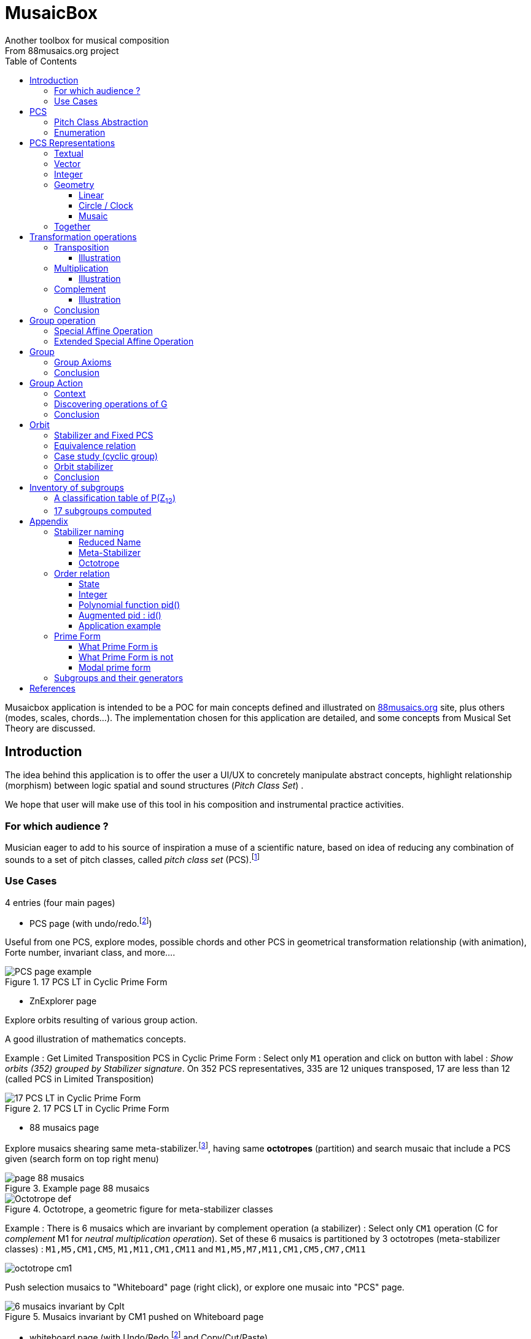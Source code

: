 = MusaicBox
Another toolbox for musical composition
From 88musaics.org project
:description: Musaicbox frontend app
:icons: font
:listing-caption: Listing
:toc: left
:toclevels: 4
// :table-caption!:
:stem:
:docinfo: shared
// nice to extend default css, with docinfo.html file in same directory
// see : https://docs.asciidoctor.org/asciidoctor/latest/html-backend/default-stylesheet/#customize-extend

// :author: Olivier Capuozzo <olivier.capuozzo@gmail.com>
// :url-quickref: https://docs.asciidoctor.org/asciidoc/latest/syntax-quick-reference/

//  for custom css, edit docinfo.html and put,
// into file.adoc, add [.new-class-name] before content asciidoc concerned
// into terminal :
//  asciidoctor -a docinfo=shared Musaicbox.adoc

ifdef::backend-pdf[]
:source-highlighter: rouge
endif::[]
ifndef::backend-pdf[]
:source-highlighter: highlight.js
endif::[]
:imagesdir: ./assets/images

Musaicbox application is intended to be a POC for main concepts defined and illustrated on https://88musaics.org[88musaics.org] site, plus others (modes, scales, chords...). The implementation chosen for this application are detailed, and some concepts from Musical Set Theory are discussed.

== Introduction

The idea behind this application is to offer the user a UI/UX to concretely manipulate abstract concepts, highlight relationship (morphism) between logic spatial and sound structures (_Pitch Class Set_) .

We hope that user will make use of this tool in his composition and instrumental practice activities.

=== For which audience ?

Musician eager to add to his source of inspiration a muse of a scientific nature, based on idea of reducing any combination of sounds to a set of pitch classes, called _pitch class set_ (PCS).footnote:[provided that they accept the postulate of the decomposition of an octave into 12 "equal parts".]

=== Use Cases

4 entries (four main pages)

* PCS page (with undo/redo.footnote:redo[redo:Back to the future only possible if the past has not been updated])
====
Useful from one PCS, explore modes, possible chords and other PCS in geometrical transformation relationship (with animation), Forte number, invariant class, and more....
[.float-group]
--
[.left]
.17 PCS LT in Cyclic Prime Form
image::pcs-page.png["PCS page example" float="left",align="center"]
--

====

* ZnExplorer page
====
Explore orbits resulting of various group action.

A good illustration of mathematics concepts.

Example : Get Limited Transposition PCS in Cyclic Prime Form : Select only `M1` operation and click on button with label :  _Show orbits (352) grouped by Stabilizer signature_. On 352 PCS representatives, 335 are 12 uniques transposed, 17 are less than 12 (called PCS in Limited Transposition)
[.float-group]
--
[.left]
.17 PCS LT in Cyclic Prime Form
image::PCS-LT-17.png["17 PCS LT in Cyclic Prime Form" float="left",align="center"]
--

====

* 88 musaics page
====

Explore musaics shearing same meta-stabilizer.footnote:[A stabilizing operation is a transformation operation which conserve intervallic structure], having same *octotropes* (partition) and search musaic that include a PCS given (search form on top right menu)

[.float-group]
--
[.left]
.Example page 88 musaics
image::page88musaics.png["page 88 musaics" float="left",align="center"]
--



[.float-group]
--
[.left]
.Octotrope, a geometric figure for meta-stabilizer classes
image::octotrope.png["Octotrope def" float="left",align="center"]
--

Example : There is 6 musaics which are invariant by complement operation (a stabilizer) : Select only `CM1` operation (C for _complement_ M1 for _neutral multiplication operation_). Set of these 6 musaics is partitioned by 3 octotropes (meta-stabilizer classes) : `M1,M5,CM1,CM5`, `M1,M11,CM1,CM11` and `M1,M5,M7,M11,CM1,CM5,CM7,CM11`

image:octotrope-cm1.png[]

Push selection musaics to "Whiteboard" page (right click), or explore one musaic into "PCS" page.

[.float-group]
--
[.left]
.Musaics invariant by CM1 pushed on Whiteboard page
image::6MusaicsInvariantByCplt.png["6 musaics invariant by Cplt" float="left",align="center"]
--


====

* whiteboard page (with Undo/Redo.footnote:redo[] and Copy/Cut/Paste)
====

Organize PCS in various representations on 2D surface.

Give the musician the ability to add text, organize PCS (multiple selection, position, representation, zoom, …), save page content to a file and restore content from a local file.

[.float-group]
--
[.left]
.Example Whiteboard page 1
image::pageWhiteboard1.png["Example Whiteboard page 1" float="left",align="center"]
--

[.float-group]
--
[.left]
.Example Whiteboard page 2
image::pageWhiteboard2.png["Example Whiteboard page 2" float="left",align="center"]
--



====

== PCS

=== Pitch Class Abstraction

In equal-tempered music, any musical fragment can be reduced to a combination of pitch classes, whether that fragment is melodic (horizontal) or harmonic (vertical).

* Equivalence of pitch classes

image:equiv-pc.png[equiv pitch class]

* Enharmonic equivalence

image:equiv-enhar.png[equiv enharmonic]

* Without reference to rythme

image:equic-repet.png[equiv]

* Insensitive to the order and repetitions of notes within the fragment, whether melodic or harmonic...

image:equiv-hv.png[equiv pitch class]

If we make the pitch class of C correspond to the class modulo 12 named stem:[bar 0], pitch class C# by stem:[bar 1] , … , and so on up to B by the pitch class number stem:[bar 11].

* stem:[bar 0] is the pitch class that represents all C's, and their enharmonics (B#, Dbb, ...) all octaves combined.

* stem:[bar 1] represents all C#'s, and their enharmonics (B##, Db, ...) in any octave.

etc.

The resulting set of pitch classes is: stem:[Z//12Z] or stem:[Z_12]

stem:[Z_12 = {bar 0, bar 1, bar 2, bar 3, bar 4, bar 5, bar 6, bar 7, bar 8, bar 9, bar 10, bar 11 } ]

[NOTE]
====
It is customary, *for convenience*, *not* to use the barred notation for pitch classes, i.e.  stem:[0] instead of {nbsp} stem:[bar 0]

=> This way of doing things will have unsuspected repercussion... this problem is studied later in this document.
====

We can easily establish a correspondence between the set of integers modulo 12 and the set of pitch classes name (without bar).

This is the logic established by the Musical Set Theory and its leading authors such as <<Forte>> and <<Rahn>>.

So, there are *12 pitch classes*, numerical represented  by integers from 0 to 11footnote:[Sometimes 10 and 11 are noted A, B or e, t].

image::cicrleFullV2.png[]

=== Enumeration

With set of 12 elements stem:[E = {0,1,2,3,4,5,6,7,8,9,10,11}]

The set of all subsets of stem:[E] is called https://en.wikipedia.org/wiki/Power_set[powerset], denoted stem:[P(E)], and has stem:[2^12] = 4096 elements (subsets).

In the context of Musical Set Theory, a subset, element of stem:[P(E)], is called *PCS*, for _Pitch Class Set_.

Is there 2^12^ = *4096 pcs*, from empty set `{}` to ful set `{0,1,2,3,4,5,6,7,8,9,10,11}` passing by all possible ordered pcs configurations as `{}`, `{0}`, `{1}`, ..., `{0,4,7}`, `{1,5,7}`,... , etc

4096 pcs can be ordered by their number of pitch classes (cardinality).

* Empty set : 1 pcs (with no pitch class)
* Monad set : 12 pcs (seen in the circle)
* Dyad set  : 66 pcs
* Triad     : 220 pcs (among them, the 12 major triads)
* ...
* Full set : 1 pcs (chromatic set)

Their distribution by cardinality is given by line 12 of Pascal's triangle below.

.Pascal's triangle
image::pascal-triangle-12.png[pascal-triangle-12,width=50%,height=50%]

This classification is not very practical for us, because it is semantically poor (based on the cardinality of PCS).

One of the major goals of the application is to refine the
classifications.

But before that, it seems useful to focus on the different representations of a PCS.

== PCS Representations

A _Pitch Set Class_ (PCS, or pcs) may have multiple representations.

=== Textual

A PCS is, by definition, an unordered set of PC, even if, in practice, by convention, we always present them textually ordered, in ascending order.

Let's take the PCS [0, 4, 7], C, E and G. Formally the textual representations below are all equal.

image::set-047-repr.png[_0_4_7_set_repr]

Example for C,E,G :  `[0,4,7]` or `[0 4 7]` (without comma)

=== Vector

It is a binary representation of a pcs, by a |E|-dimensional vector.

Example for [0 4 7]  (C major):  `[*1*,0,0,0,*1*,0,0,*1*,0,0,0,0]`  (ordered list of 12 binary values) :

image:vector-047.png[]

This vector, of _n_-dimension, is constructed by placing `1` at the index corresponding to each pitch class present in the pcs studied, and `0` at the index of the others. By convention, the index  corresponds to the pitch class name (which turns out to be very practical for algorithms).

To convert a PCS to a binary vector, we define a bijective function named _pcsToVector_.

====
[.text-center]
--
*_pcsToVector_*

stem:[P(Z_n) -> {0,1}^n] {nbsp}

stem:[tt"pcsToVector(A)" := \[f_A(0), f_A(1),...,f_A(n-1)\] ]

// stem:[tt"toVector(A)" = \[v_0,v_1,...,v_(n-1)\] ] where stem:[v_i = f_A(i)]

where stem:[f_A] (also known as stem:[chi_A]), is the *characteristic function* :

stem:[f_A : Z_n -> {0,1}]

stem:[f_A(bar i) := { (1  if bar i in A), (0  if bar i notin A) :}]
--
====


So, for _n = 12_, any pcs stem:[A] of stem:[P(Z_12)] corresponds a unique vector stem:[v] defined as follows:

stem:[v = \[f_A(bar 0), f_A(bar 1), f_A(bar 2) , f_A(bar 3) , f_A(bar 4) , f_A(bar 5) , f_A(bar 6) , f_A(bar 7) , f_A(bar 8) , f_A(bar 9)  , f_A(bar 10) , f_A(bar 11)\] ]


Example :

toVector (0, 4, 7]) stem:[ = \[ v_0, v_1, v_2 , v_3 , v_4 , v_5 , v_6 , v_7 , v_8 , v_9 , v_10 , v_11\] ]

where stem:[v_i="f"_"(0,4,7)"(bar i)], so we obtain vector stem:[\[1, 0, 0, 0, 1, 0, 0, 1, 0, 0, 0, 0\] ]

IMPORTANT: We can clearly see the use of the name of Pitch Class stem:[bar i] as an index stem:[i] in vector (as stem:[v_i]) We will see that this dual role is subject to caution.

[NOTE]
====
To get complement of a vector representation, we use inverse of characteristic function :
[.text-center]
--
stem:[f_A^"-1" : Z_n -> {0,1}]

stem:[f_A^"-1"(bar i) := 1 - f_A(bar i) ]
--

which transforms stem:[0] to stem:[1], and vice versa, pitch class representation into vector at index stem:[i].
====


The fragment framed below is characterized by the pitch classes set [0, 4, 7].

.Analysis example of a musical fragment.
image::fragment-047.png[]

There is an inverse function _vectorToPcs_  defined by :

====
[.text-center]
--

*_vectorToPcs_*

stem:[ZZ^n -> P(ZZ_n)]

stem:["vectorToPcs(V)" := { bar i | V_i = 1 and 0 <= i < n} ]

NOTE: Note the *dual role* of index _i_ : a position of element in the vector and Pitch Class name, _i_ and stem:[bar i]
--
====
Example of reinterpretation of a vector representation

image::vector-reinterpr-047.png[047-vector-reinterpr]

=== Integer

Yes, we can represent, identify, any PCS by a unique integer. Let's see how.

From binary vector representation, we will do the sum of power of 2, where value is 1 into vector. This algorithm, known as _polynomial function_, which we will call, in the context of this project, _polynomial identifier : pid_.

stem:["pid" : {0,1}^12 -> N]  {nbsp} defined by :

stem:["pid("v")" = sum_(i=0)^(n-1) v_i 2^i ] {nbsp} (so add powers of 2 where stem:[v_i] is non-zero)

[NOTE]
====
Since there exists a function (toVector) which gives the vector image of any PCS, we can also define function _pid_ with this domain of definition  stem:["pid" : P(Z_12) -> N]

====
Example for [0, 4, 7] :  `1 + 16 + 128` = `145`  (decimal value)

[%header,cols="^h,,,,,,,,,,,,,"]
.Examples of Polynomial Identifier (first row is power of 2)
|===
|PCS|1| 2| 4| 8| 16| 32| 64| 128| 252| 512| 1024| 2048| _pid_
|[0,4,7]|*1*|0|0|0|*1*|0|0|*1*|0|0|0|0|
|_pid_|*1*|0|0|0|*16*|0|0|*128*|0|0|0|0|*_145_*
||||||||||||||
|[0,3,7]|*1*|0|0|*1*|0|0|0|*1*|0|0|0|0|
|_pid_  |*1*|0|0|*8*|0|0|0|*128*|0|0|0|0|*_137_*
|===

Examples :

 pid('[]') = 0 (empty set)
 pid('[0,1,2,3,4,5,6,7,8,9,10,11]') = 4095 (chromatic set)
 pid('[1,3,5,7,9,11]') = 2730 (whole tone scale)

NOTE: As each pcs into the 4096 is unique, each of these pcs has a unique integer value by polynomial function.

=== Geometry
Example with pcs [0,4,7]

==== Linear

&#9632;&#9633;&#9633;&#9633;&#9632;&#9633;&#9633;&#9632;&#9633;&#9633;&#9633;&#9633;

==== Circle / Clock

Optional with polygon inscribed.

[.float-group]
--
image::pcs-047.png["_0_4_7_clock-names",float="left",align="center"]
image::clock-047.png["_0_4_7_clock",float="left",align="center" ]
--

Polygon inscribed into circle denote the intervallic structure of the PCS.

Other example, a minor 7 and its intervallic structure (3, 4, 3, 2) :

image:minor7-circle-is.png[minor7-circle-is]

TIP: Sum of intervals into intervallic structure is always _n_. For pcs : [0 4 7] this is (4, 3, 5)

==== Musaic

A musaic is, by default, based on a 2D geometric structure.

////

// not the good place for this hypothesis !

TIP: (simple hypothesis) We think that the dimension (2D) is deduced from _n_. This would be the number of generators of all prime numbers with _n_, whose number is always even (for all _n_ > 2). Number of primes with _n_ is known as stem:[phi(n)], so for _n_ = 12, stem:[(phi(12)) /2 = 2 ], therefore 2D structure.
////


Musaic is instance of a dual interval space <<DIS>>, as two-dimensional array of pitches where “rows” are separated by the same interval and the “columns” by an other but also same (non-zero) interval (regular interface).

By default, we take as intervals step the "generator prime form" of _n_, these are those in the first half of the prime integers with n. For n=12 these are 1 and 5 from [`*1*, *5*, n-5, n-1`].

[NOTE]
====
Wy take prime form with n ?

Because, each of them is a n-step generator, they guarantee to traverse the structure in its entirety, while preserving the _n_-specific characteristics (notably the invariants). They also guarantee the cardinality of PCS.

====

.Example of musaic representation of [0 4 7]
[.float-group]
--
image::musaic-047-names.png["_0_4_7_musaic-names",float="left",align="center"]
image::musaic-047.png["_0_4_7_musaic",float="left",align="center" ]
--

[NOTE]
====
There are many others types of representation, such as Thor, Tonnetz and others <<DIS>> with one interval step not in prime...

Examples : DIS(y,x) where y is row interval and x is column interval. Violin is DIS(1,7), guitar in P4 Tuning is DIS(1,5), Tonnetz is DIS(4, 7), etc.
====

// NOTE: Instrument in DIS(x,y) are in _regular interface_ family.

=== Together

All PCS representations are interchangeable by bijective connections (one-to-one relationship).

.Example with Set, Integer, Vector, musaic, clock and score notation.
[.float-group]
--
image::together-representation-fleches.png["together-representation-fleches",float="left",align="center"]
--

== Transformation operations

Here we are interested in transformation operations that transform any PCS into other PCS, i.e. : stem:[P(E) -> P(E)].

[TIP]
====
PCS are elements stem:[P(E)]. So writing stem:[P(E) -> P(E)] means that transformation operations take a pcs and return a pcs.
====

We will retain the following operations:

• *Transposition* (**T**), which geometrically corresponds to a translation in the plane and musically to the transposition of a given step
• *Multiplication* (**M**) by a prime number with cardinal of E, which geometrically corresponds to a half-rotation around an axis, and musically corresponds to a "symmetry". Inversion est given by multiplication by _n-1_, so 11 when n=12.
• *Complementation* (**C**), which geometrically and musically corresponds to a complementarity.

From Musical Set Theory, these algebraic definitions provide a precise framework for analyzing the relationships between sets of pitch classes in atonal and post-tonal music.

We present these transformation operations below.

=== Transposition

Operation name is {nbsp} stem:[T_k]

====

[.text-center]
--

*Transposition*

stem:[T_k  :  P(E) xx NN -> P(E)]

{nbsp} stem:[T_k(A) := {\  (x + k) mod |E| \ },  forall   x in A]
--

====

//Operation is {nbsp}   stem:[T_k  :  P(E) -> P(E)]

//defined by {nbsp} stem:[T_k(A) = {\  (x + k) mod |E| \ },  forall   x in A]

Motivation: Allows us to establish an equivalence relationship "up to transposition" - an equivalence unanimously recognized in the musical field.

Examples when stem:[E = {0, 1, ..., 11}]  (cardinal of stem:[E\ is\ |E| = 12])

* Example1 : {nbsp} stem:[T_1("["0 4 7\]) ->"["1 5 8\]] {nbsp} (C Maj -> C# Maj)

* Example2 : {nbsp} stem:[T_5("["0 4 7\]) -> "["0 5 9\]] {nbsp} (C Maj -> F Maj - [5 9 12] = [5 9 0] = [0 5 9])

* Example3 : {nbsp} stem:[T_0("["0 4 7\]) ->"["0 4 7\]] {nbsp} (neutral operation)

==== Illustration

* Example1 : {nbsp} stem:[T_1("["0 4 7\]) ->"["1 5 8\]] {nbsp} (C Maj -> C# Maj)

image::T1-047.png[T1-047]

.Transformations by PCS page
image::Transf-047.png[Transf-047 ops UI]

.[0 4 7]
image:T1-047-Mus.png[T1-047 Musaic]

.[1 5 8] after click on T right
image:T1-158-Mus.png[T1-158 Musaic]



=== Multiplication

Operation name is {nbsp} stem:[M_a]

====

[.text-center]
--

*Multiplication*

// stem:[ul "Multiplication"]

stem:[M_a  :  P(E) xx NN -> P(E)]

stem:[M_a(A) := {\ (x * a) mod |E| \ },  forall   x in A]

_Where a is prime with |E|, and stem:[*] is multiplication operator_.
--
====

// defined by {nbsp} stem:[M_a(A) = {\ (x * a) mod |E| \ },  forall   x in A]


Motivation: allows to establish an equivalence relation "up to a symmetry", *including inversion and other substitutions.*

Examples when stem:[E = {0, 1, ..., 11}]  (cardinal of stem:[E\ is\ |E| = 12])

* Example M11 : {nbsp} stem:[M_11("[0 4 7\]") ->"[0 5 8\]"] {nbsp} (C Maj -> Fm/5th - *inversion*)

* Example M5 : {nbsp} stem:[M_5("[0 4 7\]") ->"[0 8 11\]"] (*M5 substitution*){nbsp}

* Example M7 : {nbsp} stem:[M_7("[0 4 7\]") ->"[0 1 4\]"] {nbsp}(*M7 substitution*)

* Example id : {nbsp} stem:[M_1("[0 4 7\]") ->"[0 4 7\]"] {nbsp} (*neutral operation*)

==== Illustration

* Example M11 : {nbsp} stem:[M_11("[0 4 7\]") ->"[0 5 8\]"] {nbsp} (C Maj -> Fm/5th - *inversion*)

.[0 4 7] M11 -> [0 5 8]
image:M11-047.png[M11-047]

.[0 4 7] M11 -> [0 5 8] (Musaics with reversed motif)
image:M11-047-Mus.png[M11-047 Musaic]


* Example M5 : {nbsp} stem:[M_5("[0 4 7\]") ->"[0 8 11\]"] (*M5 substitution*){nbsp}

.[0 4 7] M5 -> [0 8 11]
image:M5-047.png[M5-047]

.[0 4 7] M5 -> [0 8 11] (Musaics with reversed motif)
image:M5-047-Mus.png[M5-047 Musaic]

* Example M7 : {nbsp} stem:[M_7("[0 4 7\]") ->"[0 1 4\]"] {nbsp}(*M7 substitution*)


.[0 4 7] M5 -> [0 1 4]
image:M7-047.png[M7-047]

.[0 4 7] M5 -> [0 1 4] (Musaics with reversed motif)
image:M7-047-Mus.png[M7-047 Musaic]


=== Complement

Operation name is {nbsp} stem:[C]

====

[.text-center]
--

*Complement*

stem:[C : P(E) -> P(E)]

stem:[C(A) := A^c = E\  \\ A = { x in E | x notin A }]
--

====

Motivation: “up to the complement” equivalence

Particularly because we have the equality : stem:[Stab(Orbit(A)) = Stab(Orbit(A^c))] (Property studied later in this document)

Examples when stem:[E = {0, 1, ..., 11}],  cardinal of stem:[E\ is\ |E| = 12].

* Example1 : {nbsp}  stem:[C("[0 2 4 5 7 9 11\]") ->"[1 3 6 8 10 \]"] {nbsp} Major scale to Pentatonic scale
* Example2 : {nbsp}  stem:[C("[0 2 4 6 8 10\]") ->"[1 3 5 7 9 11\]"] {nbsp} Whole tone scale to Whole tone scale

==== Illustration

* Example1 : {nbsp}  stem:[C("[0 2 4 5 7 9 11\]") ->"[1 3 6 8 10 \]"] {nbsp} Major scale to Pentatonic scale


.Major scale  -> Pentatonic scale
image:Cplt-MajorScale.png[Cplt-MajorScale]

.[0 2 4 5 7 9 11] Complement -> [1 3 6 8 10] (Musaics complemented motif)
image:Cplt-MajorScale-Mus.png[Cplt-MajorScale Musaic]


=== Conclusion

We have just defined 3 primitive operations which are _Transposition_, _Multiplication_ and _Complementarity_.

Let's see how to use them in a Group structure.

== Group operation

We will now combine our these three primitive operations (C, M and T)  into one single operation with the aim of creating a group.

=== Special Affine Operation

Multiplication and Transposition may be grouped into one special affine operation stem:[ (ax + k)] that operates on stem:[P(E)].

Operation name is {nbsp} stem:[M_aT_k]

====
[.text-center]
--
*Special Affine Operation (SAO)*

stem:[M_aT_k  :  P(E) xx NN xx NN -> P(E)]

stem:[M_aT_k(A) := {\ (ax + k) mod |E| \ },  forall  x in A]

_Where *a* is prime with |E| (and *k* a step of transposition)_
--
====

Examples when stem:[E = {0, 1, ..., 11}]  (cardinal of stem:[E\ is\ |E| = 12])

. Example M1-T5 : {nbsp} stem:[M_1T_5("[0 4 7\]") -> "[5 9 12\]"] so  stem:["[0 5 9\]"] Transposition of 5 halftones (T5)
. Example M11-T0 : {nbsp} stem:[M_11T_0("[0 4 7\]") ->"[0 5 8\]"] {nbsp} (C Maj -> Fm/5th - Multiplication only - M11 is inversion)

. Example M1-T0 : {nbsp} stem:[M_1T_0("[0 4 7\]") -> "[0 4 7\]"] {nbsp} (neutral op)

. Example M5-T5 : {nbsp} stem:[M_5T_5("[0 4 7\]") -> "[1 4 5\]"] {nbsp} Multiplication and Transposition

=== Extended Special Affine Operation

If we add the complementarity operation to the special affine function, we obtain the following operation: *stem:[c * (ax + k)]* that operates on stem:[P(E)].

Operation name is {nbsp} stem:[C_cM_aT_k]


====
[.text-center]
--

*Extended Special Affine Operation*

stem:[ "C"_cM_aT_k : P(E) xx {false, true} xx NN xx NN -> P(E) ]

stem:["C"_cM_aT_k(A) := { ({\ (ax + k) mod |E| \ }  forall x in A \ \ \ \ \ \ \ \  if c = false), (E\ \\ \ {\ (ax + k) mod |E| \ }  forall x in A \  if c = true) :}]
--

or, if we use the special affine operation seen previously :
[.text-center]
--
stem:["C"_cM_aT_k(A) := { (M_aT_k(A) \ \ \ \ \ \ \ if c = false), (E\  \\ \ M_aT_k(A)  if c = true) :}]
--

====

[CAUTION]
====
In practice, we will not mention C when its value is stem:[false], so these writings are synonymous :

stem:[C_"false"M_aT_k] , will be denoted by *MA-TK*

stem:[C_"true"M_aT_k] , will be denoted by *CMA-TK*
====

Examples when stem:[E = {0, 1, ..., 11}]  (cardinal of stem:[E\ is\ |E| = 12]) :

* *M1-T0* {nbsp}:{nbsp}  stem:[C_"false"M_1T_0("[0 4 7\]") -> "[0 4 7\]"] {nbsp} (neutral op)

* *CM1-T0* {nbsp}:{nbsp} stem:[C_"true"M_1T_0("[0 2 4 5 7 9 11\]") -> "[1 3 6 8 10\]"] {nbsp} (complement only)

* *M1-T1* {nbsp}:{nbsp} stem:[C_"false"M_1T_1("[0 4 7\]) -> "[1 5 8\]"] {nbsp} (transposition of 1 halftone only)

* *M5-T0* {nbsp}:{nbsp} stem:[C_"false"M_5T_0("[0 4 7\]") -> "[0 8 11\]"] {nbsp} (M5 only)

* *CM5-T4* {nbsp}:{nbsp} stem:[C_"true"M_5T_4("[0 4 7\]") -> "[1 2 5 6 7 8 9 10 11\]"] {nbsp} (M5,  T4 and Complement)

* *CM1-T1* {nbsp}:{nbsp} stem:[C_"true"M_1T_1("[0 2 4 6 8 10\]") -> "[0 2 4 6 8 10\]"] {nbsp} (T1 and Complement)


etc.

NOTE: Extended Special Affine Operation is called _MusaicOperation_ into MusaicBox project.


== Group

To define a group, we need to have

* a transformation operation (we have it, it is _MusaicOperation_) =  stem:[c * (ax + k)].

* a function composition stem:[@] that we define as : stem:[(c,a,k) @ (c',a',k') = ] (  stem:[underbrace(bb "c ⊕ c'")_("part to check"), underbrace(aa', ak' + k)_(@ " Affine")])

This function composition stem:[@], extend function composition of special Affine group, where stem:[a and a'] is prime with stem:[n] and stem:[oplus] the logical operator XOR.


=== Group Axioms

Let us check that the function composition stem:[@] satisfies four expected properties (group axioms)

* *Law of composition*

For all _g_ and _g'_ operations of _G_, the result stem:[(g @ g')] is also an operation in _G_.

stem:[forall g, g' in G, (g @ g') in G]

If we take stem:[g = (c,a,k)] and stem:[g' = (c',a',k')] then stem:[g @ g' = ] (  stem:[underbrace(bb "c ⊕ c'")_(in {true,false}), underbrace(aa', ak' + k)_("Special Affine Op")])

Since stem:[a] and stem:[a'] are prime with stem:[n], stem:[(aa' mod n) = 1] which is also prime with n.

Therefore stem:[(g∘g') in G]

* *Associative*

stem:[forall (a,b,c) in G, (a @ b) @ c = a @ (b @ c)]

This is true for stem:[(aa', ak' + k)] (law of composition of affine group)

It remains to elucidate the case of the XOR operation.

stem:[forall (a,b,c) in {0, 1}^3, (a oplus b) oplus c = a oplus (b oplus c)]

|===
|a|b|c|stem:[(a oplus b)]|stem:[(b oplus c)]|stem:[(a oplus b) oplus c]|stem:[a oplus (b oplus c)]

|0
|0
|0
|0
|0
|#0#
|#0#

|0
|0
|1
|0
|1
|#1#
|#1#

|0
|1
|0
|1
|1
|#1#
|#1#

|0
|1
|1
|1
|0
|#0#
|#0#

|1
|0
|0
|1
|0
|#1#
|#1#

|1
|0
|1
|1
|1
|#0#
|#0#

|1
|1
|0
|0
|1
|#0#
|#0#

|1
|1
|1
|0
|0
|#1#
|#1#

|===

We have shown that the XOR operator is associative, because for all combinations of _a_, _b_, _c_, the two expressions stem:[(a oplus b) oplus c] and stem:[a oplus (b oplus c)] always give the same result.

We can therefore say that stem:[( c oplus c', aa', ak' + k)] is *associative*.

* *Neutral element*

There exists an element stem:[e in G]{nbsp} such that, for every stem:[g] in stem:[G] one has {nbsp} stem:[e @ g = g] {nbsp} and {nbsp} stem:[g @ e = g].

This neutral element is :  stem:[(c, a, k) |-> (false, 1, 0) ] {nbsp} denoted by {nbsp} *M1-T0*

stem:[e @ g = g] {nbsp} : {nbsp} stem:[(false, 1, 0) @ (c',a',k')  = ( false oplus c' ,a', k')]

and

stem:[g ⋅ e = g] {nbsp} : {nbsp} stem:[(c,a,k) @ (false, 1, 0) = ( c oplus false, a, k)]


In its affine part, M1-T0, neutral operation use neutral values (1 for multiplication and 0 for addition). Let's see for stem:[oplus] if stem:[ (false oplus x) = (x oplus false) = x], whatever stem:[x] ?

|===
|{nbsp}stem:[x]|stem:[false] (fixed) |stem:[(x oplus false)] {nbsp} (or stem:[(false oplus x)] )

|#false#
|false
|#false#

|#true#
|false
|#true#

|===

Thus, by setting c' to false we ensure that c will stay the same  (stem:[AA c in {true, false}, (c oplus false) = c]).

Therefore, we can say that stem:[(false, 1, 0)] is *the neutral element* of stem:[G].

* *Symmetry element (inverse)*

There exists an element stem:[e in G]{nbsp} such that, stem:[ AA a in G, EE b in G ->  a @ b = b @ a = e], where stem:[e] is neutral element (other name for *identity element*)

so stem:[AA (c,a,k),  EE (c',a',k') => ( c oplus c', aa', ak' + k) =  (false, 1, 0)]

We must therefore determine stem:[(c',a',k')] which satisfies the equation :

[.text-center]
stem:[(c oplus c', aa', ak' + k) = (false, 1, 0)]

Solution : stem:[(c', a', k') = (c , a , -k * a^-1)]

Because :

* stem:[ c oplus c = false, AA c in {true, false}]

* stem:[aa = 1] because stem:[(a^2 mod n) = 1,  AA a " prime with " n]

* stem:[ (-k * a^-1) (mod n)] {nbsp} is value of stem:[k'] which solves the equation stem:[ak' + k = 0] {nbsp} ( _a_^-1^ is the modular inverse of _a_)

Examples with stem:[n = 12] : {nbsp} (reminder : M1-T0 is stem:[C_"c=false"M_"a=1"T_"k=0"])

* M1-T0 stem:[@] *M1-T0* = M1-T0  {nbsp} (stem:[e . e = e])
* *M1-T7* stem:[@] M1-T5 = M1-T0
* M1-T5 stem:[@] *M1-T7* = M1-T0
* M5-T5 stem:[@] *M5-T11* = M1-T0
* CM5-T5 stem:[@] *CM5-T11* = M1-T0

etc.

We can therefore say that stem:[(c , a , -k * a^-1)] is *the symmetric element* of any stem:[(c,a,k) in G].

=== Conclusion

We have defined an extended special affine group stem:[G] with complementarity  , from operation stem:[c * (ax + k)] intended to act on stem:[P(ZZ_n)] defined by :

* Its elements are triplets stem:[(c, a, k)] , in reference to extend special operation :  stem:[c * (ax + k)]

* Function composition (stem:[@])  is stem:[(c,a,k) @ (c',a',k') = (c oplus c', aa', ak' + k)]

where stem:[n>2], stem:[a] prime with stem:[n] and stem:[c in {true, false}]



// https://fr.wikipedia.org/wiki/Action_de_groupe_(math%C3%A9matiques)[]


== Group Action

Consider the action of stem:[G] on set stem:[P(E)], with stem:[E = ZZ "/" nZZ = ZZ_n] and stem:[P(E)], a set of stem:[2^|E| = 2^n].

Let us now consider stem:[E = ZZ_12] = {0,1,2,3,4,5,6,7,8,9,10,11}

stem:[P(E)] is set of stem:[2^|E| = 2^12 = bb 4096] *PCS elements* (4096 subsets of _E_)

=== Context

https://88musaics.org/[88musaics project] presents different operations, when n = 12, as *geometrical transformations by rotation of half a turn*. M5 is left diagonal and M7 is right diagonal transformation, M11 (inversion) around central point, M1 is neutral operation anc C is a change of perspective of point of view (or permutation of color).

Into Musaicbox application project (https://musaicbox.org/) , primitives operations are implemented by permutations of values into vector representation of PCS, i.e. stem:[ NN^n -> NN^n].

.Example of different points of view of basics transformation operations
image::diff-4operations.png[diff-4operations]

For transformations by multiplication, see also : https://en.wikipedia.org/wiki/Multiplication_(music)[wikipedia multiplication and music]

The complementarity operation is also the object of great attention in musical set theory (<<Forte>>).

=== Discovering operations of G

The composition function stem:[@] allows us to determine all instances of MusaicOperation (stem:[C_cM_aT_k]) whe stem:[G] acts on stem:[P(ZZ_12)]. For this we will use the algorithmic structure of Cayley table.

To begin with, we can focus on a few operations that will allow us to generate all possible transformation operations in stem:["T0"], i.e. stem:[C_cM_aT_0]. Several configurations of generating operations are possible, all of which lead to the same result. For now, we will arbitrarily take :  *{M1-T0, CM1-T0, M5-T0, M7-T0}*.

[cols="^h,,,,"]
.First step to discover operations
|===
|{nbsp} stem:[@] |M1-T0 |CM1-T0 |M5-T0 |M7-T0

|M1-T0
|M1-T0
|CM1-T0
|M5-T0
|M7-T0

|CM1-T0
|CM1-T0
|M1-T0
|#CM5-T0#
|#CM7-T0#

|M5-T0
|M5-T0
|#CM5-T0#
|M1-T0
|#M11-T0#

|M7-T0
|M7-T0
|#CM7-T0#
|#M11-T0#
|M1-T0

|===

As we can see, three new operations are discovered (*M11-T0*, *CM5-T0* and *CM7-T0*), we add them to the table structure (M11, CM5 and CM7), perform the calculations and repeat this process until no new operations are discovered, which gives, in fine:

[cols="^h,,,,,,,,"]
.All operations in T-0, but suffix -T0 is omitted (id = M1-T0)
|===
|{nbsp} stem:[@]|Id|M5|M7|M11|CM1|CM5|CM7|CM11

|Id
|[.klein1]#*Id*#
|[.klein1]#M5#
|[.klein1]#M7#
|[.klein1]#M11#
|[.klein2]#CM1#
|[.klein2]#CM5#
|[.klein2]#CM7#
|[.klein2]#CM11#

|M5
|[.klein1]#M5#
|[.klein1]#*Id*#
|[.klein1]#M11#
|[.klein1]#M7#
|[.klein2]#CM5#
|[.klein2]#CM1#
|[.klein2]#CM11#
|[.klein2]#CM7#

|M7
|[.klein1]#M7#
|[.klein1]#M11#
|[.klein1]#*Id*#
|[.klein1]#M5#
|[.klein2]#CM7#
|[.klein2]#CM11#
|[.klein2]#CM1#
|[.klein2]#CM5#

|M11
|[.klein1]#M11#
|[.klein1]#M7#
|[.klein1]#M5#
|[.klein1]#*Id*#
|[.klein2]#CM11#
|[.klein2]#CM7#
|[.klein2]#CM5#
|[.klein2]#CM1#

|CM1
|[.klein2]#CM1#
|[.klein2]#CM5#
|[.klein2]#CM7#
|[.klein2]#CM11#
|[.klein1]#*Id*#
|[.klein1]#M5#
|[.klein1]#M7#
|[.klein1]#M11#

|CM5
|[.klein2]#CM5#
|[.klein2]#CM1#
|[.klein2]#CM11#
|[.klein2]#CM7#
|[.klein1]#M5#
|[.klein1]#*Id*#
|[.klein1]#M11#
|[.klein1]#M7#

|CM7
|[.klein2]#CM7#
|[.klein2]#CM11#
|[.klein2]#CM1#
|[.klein2]#CM5#
|[.klein1]#M7#
|[.klein1]#M11#
|[.klein1]#*Id*#
|[.klein1]#M5#


|CM11
|[.klein2]#CM11#
|[.klein2]#CM7#
|[.klein2]#CM5#
|[.klein2]#CM1#
|[.klein1]#M11#
|[.klein1]#M7#
|[.klein1]#M5#
|[.klein1]#*Id*#

|===

We note that no other element of the group is generated (no new transformation operation). So the first inventory, without transposition, gives *8 operations* :

[.text-center]
{ *M1, M5, M7, M11, CM1, CM5, CM7, CM11* }

TIP: We can observe the highlighting of symmetries, and a https://en.wikipedia.org/wiki/Klein_four-group[klein four-groups] (first square).

By composing each of these operations with the 12 possible transposition steps, we obtain *96* operations in the group.

[.text-center]
|{ T0, T1, ..., T11 }| x |{ M1, M5, M7, M11, CM1, CM5, CM7, CM11 }| = 12 x 8 = *96 operations*


In fact, number of operations in stem:[G] when it act on stem:[ZZ_n , n > 2], depends on stem:[n], and its formula is :

[.text-center]
====
*Formula cardinal of G*

stem:[ |G| = 2n * phi(n)].

Where stem:[phi] is Euler's function.

Example with n=12 => stem:[ |G| = 2 xx 12 xx 4 = 96]
====


=== Conclusion

We have seen that when the group stem:[G] acts on stem:[P(ZZ_12)], stem:[G] is composed of  *96* elements (operations)

When stem:[G] acts on  stem:[ZZ_12]  ,  stem:[G] = stem:[{ C_cM_a"-"T_k],
where stem:[c in {true, false}, a in { 1, 5, 7, 11 } and k in { 0, 1, ..., 11  } }]

stem:[G = { "M1-T0", "M1-T1",..., "CM1-T0", ..., "CM11-T10", "CM11-T11"}]


It is thanks to this group that we will be able to partition our 4096 PCS into remarkable subsets by action of this group on stem:[ZZ_12].


== Orbit

The orbit of an element stem:[pcs] of stem:[P(E)] is a set that gathers all the possible images of stem:[pcs] under action of stem:[G]. It is denoted stem:[G"⋅"pcs]


stem:[G"⋅"pcs = ]{stem:[underbrace(g cdot pcs)_(in P(E)) \  | g in G] },  a subset of stem:[P(E)]

Examples :

[example]
====
* Orbit of [0 2 4 6 8 10] is a set of PCS denoted by stem:[G cdot A], where stem:[A] = [0 2 4 6 8 10].
 +
stem:[G cdot "[0 2 4 6 8 10\]"] = stem:[{"[0 2 4 6 8 10\], [1 3 5 7 9 11\]"}]
 +
(a set of 2 PCS - whole tone scales - musaic n°88)

====

[example]
====
* stem:[G cdot "[0 2 4 5 7 9 11\]"] = stem:[{"[0 2 5 7 10\], ...,  [0 2 4 5 7 9 11\]"}]
 +
(a set of 48 PCS - musaic n°38)

====


[example]
====
* stem:[G cdot "[0 3 6 9\]"] = stem:[{"[0 3 6 9\], [1 4 7 10\], ...,  [0 1 3 4 6 7 9 10\]"}]
 +
(a set of 6 PCS - diminished 7th and "Messiaen Mod 2" scales - musaic n°37)

====




//
// We know (88musaics.org) that such a group action generates  *88 orbits*. However, we think it is more didactic to focus first on a smaller group, a subgroup of stem:[G].
//
// [NOTE]
// ====
// Later we will make an inventory of the possible subgroups of stem:[G] (we work with a finite set, which makes our work easier)
// ====


[#_stabilizer_and_fixed_pcs]
=== Stabilizer and Fixed PCS

PCS are fixed (i.e. unmodified, invariant) under action of one or more transformation operations of stem:[G], which contains 96.

For examples :

* Any pcs is fixed (stabilized) by `M0-T1` (id operation)
* Pcs [0 2 3 5 7 9 10] (dorian mode) is fixed by `M1-T0 M11-T0` (id and inverse)
* Pcs [0 4 8] (Augmented Triad) is fixed :
** in cyclic group, by `M1-T0 M1-T4 M1-T8` (limited transposition)
** in dihedral group by `M1-T0 M11-T0 M1-T4 M11-T4 M1-T8 M11-T8`
** in affine group by `M1-T0 M5-T0 M7-T0 M11-T0 M1-T4 M5-T4 M7-T4 M11-T4 M1-T8 M5-T8 M7-T8 M11-T8`


Operations in stem:[G] which do not transform some of its elements (it fixes them) are called _stabilizer_. Such operation in _G_ fix the concerned PCS in P(E)

====
[.text-center]
--
*Stabilizer*

A *stabilizer* of stem:[ "pcs" in P(E)] is a *subset* of stem:[G], denoted *_G~pcs~_*, having all its elements fixing stem:[pcs]

stem:[G_bb"pcs" := {g in G | g cdot pcs = pcs }]
--
====


Inversely,

====
[.text-center]
--
*Fixed Pcs*

stem:[Fixed_H] is the set of elements of stem:[P(E)] invariants under action of   stem:[H subseteq G]

stem:[Fixed_H := {pcs in P(E) | g cdot pcs = pcs, AA g in H}]

--
====

// stem:[Fixed_H := {A in P(E) | g cdot A = A, AA g in H}]

By correlation, the cardinality of an orbit is linked to the number of its stabilizers. Indeed, the more stabilizers an orbit has, the fewer elements the orbit has. This is the subject of a theorem known as https://en.wikipedia.org/wiki/Group_action#Orbit-stabilizer_theorem[orbit-stabilizer] :

Cardinality of an orbit stem:[G cdot pcs], is given by cardinality of group stem:[G] divided by number of stabilizers of stem:[pcs] :

stem:[|G"⋅"pcs| = (|G|) / (|G_(pcs)|)]

// stem:[|G"⋅"A| = (|G|) / (|G_A|)]

Knowing cardinality of one  orbit (stem:[|G"⋅"pcs|]), we can calculate the number of its stabilizers stem:[|G_(pcs)| = (|G|) / (|G"⋅"pcs|)].

From the 3 examples given previously :

* whole tone scales has 96/2 = 48 stabilizers
* major diatonic scale has 96/48 = 2 stabilizers :
* diminished 7th has 96/6 = 16 stabilizers

TIP: All these properties, and more, can be viewed on page : https://musaicbox.org/pcs[]


=== Equivalence relation

The set of orbits of P(E) under the action of G form a partition of P(E).

An equivalence relation, or more precisely a stem:[G"-equivalence"], is defined by saying stem:[x "~" y] if and only if there exists a stem:[g in G] with stem:[g⋅x = y].

The orbits are then the equivalence classes under this relation; two elements stem:[A] and stem:[B] of stem:[P(E)], are equivalent if and only if their orbits are the same, that is, stem:[G"⋅"A = G"⋅"B]

Example of stem:[Cyclic]_-equivalence_ : `CMajor triad` and `DMajor triad` are in  stem:[Cyclic]_-equivalence_ relationship, because they both belong to the same cyclic orbit. This is what we are going to see now.

=== Case study (cyclic group)

Before going further, Let us be interested in a subgroup of stem:[G], called the Cyclic group.

A subset of G has the status of a subgroup if its operations respect the group axioms.

Let's take stem:[{"M1-T0", "M1-T1"}]

[cols="^h,,"]
.First step to discover operations (Cayley table)
|===
|{nbsp} stem:[@] |M1-T0 |M1-T1

|M1-T0
|M1-T0
|M1-T1

|M1-T1
|M1-T1
|#M1-T2#

|===

As expected, a new operation has been generated, `M1-T2`, which we need to re-inject into the table. Continuing this process, we obtain the stable array of 12x12.

This is because the basic operation we selected (`M1-T1`), with a step of 1, generates 12. We could have chosen `M1-T5`, `M1-T7` or `M1-T11`, since 1, 5, 7, and 11 are prime with 12, we would arrive at the same result.

[cols="^h,,,,,,,,,,,,"]
.All operations in M1-Tk, but prefix M1-  is omitted (Rem : k + k' value is modulo n=12; Example : 4+9 = 1 modulo 12)
|===
|{nbsp} stem:[@] |T0|T1|T2|T3|T4|T5|T6|T7|T8|T9|T10|T11

|T0|T0|T1|T2|T3|T4|T5|T6|T7|T8|T9|T10|T11
|T1|T1|T2|T3|T4|T5|T6|T7|T8|T9|T10|T11|T0
|T2|T2|T3|T4|T5|T6|T7|T8|T9|T10|T11|T0|T1
|T3|T3|T4|T5|T6|T7|T8|T9|T10|T11|T0|T1|T2
|T4|T4|T5|T6|T7|T8|T9|T10|T11|T0|T1|T2|T3
|T5|T5|T6|T7|T8|T9|T10|T11|T0|T1|T2|T3|T4
|T6|T6|T7|T8|T9|T10|T11|T0|T1|T2|T3|T4|T5
|T7|T7|T8|T9|T10|T11|T0|T1|T2|T3|T4|T5|T6
|T8|T8|T9|T10|T11|T0|T1|T2|T3|T4|T5|T6|T7
|T9|T9|T10|T11|T0|T1|T2|T3|T4|T5|T6|T7|T8
|T10|T10|T11|T0|T1|T2|T3|T4|T5|T6|T7|T8|T9
|T11|T11|T0|T1|T2|T3|T4|T5|T6|T7|T8|T9|T10

|===

So, the group generate by stem:[{"M1-T0", "M1-T1"}] is

stem:[ H = {"M1-T0", "M1-T1","M1-T2",..., "M1-T10","M1-T11"}]

The sub-group stem:[H] has same neutral element, inverse element and composition function that stem:[G], and its cardinal is stem:[|H| = 12].

This group is interesting because, applied to stem:[P(E)], it places in the orbit of a pcs, all its transposed.

image::usecase-cyclic.svg[]

Orbit stem:[H cdot "[0 4 7\]" = {"[0 4 7\]", "[1 5 8\]", ..., "[3 6 11\]"}], so {DO MI SOL} and all this transposed (12 pcs).

Stabilizer stem:[H_"[0 4 7\]" = {"M1-T0"}] (only neutral operation : major triad is not in limited transposition)

.An other view on H ⋅ [0 4 7] (orbit cyclic of major triad)
image:cyclic-047-simple.png[cyclic]

Therefore, all pcs in orbit of stem:[H] are equivalent, *_up to transposition_*.

- Example1 : [0 4 7] ~ [2 6 9] ~ [0 3 8] because exists an operation g into H, that g . [0{nbsp}4{nbsp}7] = [2{nbsp}6{nbsp}9], it is M1-T2, and g . [0{nbsp}4{nbsp}7] = [0{nbsp}3{nbsp}8], it is M1-T8.
 +
 +
stem:[H "⋅ [0 4 7\]"] = stem:[H "⋅ [2 6 9\]"] = stem:[H "⋅ [0 3 8\]"] (same orbit).

A such group stem:[H] is called *Cyclic group*.

When orbit cyclic actes on stem:[P(ZZ_12)], its generate *352 orbits*. Each of these orbits represents a unique harmonic structure. Example Major triad, Minor triad, Diatonic Major, etc.

NOTE: We have thus reduced the field of study from 4096 to 352 elements !

The question then is how to represent an orbit? Any of its elements (pcs) would do, but it is customary to select the *smallest element*.

NOTE: The concept of the "smallest element" refers to the concept of "normal form" and "prime form" historically found in musical set theory.

In our case, we need to establish an order relation between elements of an orbit, and therefore in stem:[P(E)]. That has been done in the project ; detail in appendix <<Order relation>>.

The cyclic prime form of [0 4 7] is ... [0 4 7] itself, as well as cyclic prime form of [0 5 9] and 10 others PCS (major triads).

image::cyclic-047-motif.png[cyclic_motif]


Orbite stem:[H"⋅[0 4 7\]"] has 12 elements. Its number of stabilizers is stem:[|H_("[0 4 7\]")| = (|H|) / (|H"⋅[0 4 7\]"|)], so stem:[12/12 = 1]. It is stem:["M1-T0"] (neutral operation)

Of the 352 orbits,

* 335 orbits are composed of 12 elements, having exactly one stabilizer, stem:["M1-T0"], and their cardinal is equal to the number of operations in the group, i.e. 12.

* 17 very special orbits, which represent the structures with *"limited transpositions"*, have more than one stabilizing operation. Therefore, their cardinality is less than 12.


TIP: You can already explore the cyclic group in the musaicbox application: go to the "Z~n~ Explorer" tab and select M1 (meaning M1-T1) as operation and click on the "Show 352 orbits grouped by stabilizer" button.
 +
 +
 .17 Cyclic orbits of Limited Transposition PCS
 image:zn-explorer-cyclic-groupV2.png[zn-explorer-cyclic-group]

For understand reduced notation of stabilizer like `MI-T0~4*`, see in appendix <<Reduced Name>>.

Example of PCS in Limited Transposition : Augmented triad (4 PCS into cyclic orbit)

.[0 4 8] Augmented triad cyclic orbit
image:cyclic-048-eatl.png[eatl]

Cyclic orbit of augmented triad is : { stem:["[0 4 8\]", "[1 5 9\]","[2 6 10\]","[3 7 11\]"] }

Stabilizer cyclic orbit of augmented triad is : stem:[{"M1-T0~4*"}] = stem:[{"M1-T0", "M1-T4", "M1-T8"}]

Check this result by orbit-stabilizer theorem : stem:[|G"⋅"A| = (|G|) / (|G_A|)]

- Cardinality of augmented triad cyclic orbit : 4 (number of PCS in orbit)
- Cardinality of cyclic group : 12 (number of operations in group)
- Cardinality of stabilizers : 3 (number of operations that fix pcs of the orbit)

We have stem:[|G"⋅"A| = (|G|) / (|G_A|) => 4 = 12/3], it's OK !


Seventh Diminished is an other example of PCS in limited transpositions :  : image:dim7th-clock.png[50,50] There are 3 into orbit.

image::orbit-stab-fix-dim7thV2.svg[]

We can introduce a new property: Orbit stabilizer.

=== Orbit stabilizer

Orbit stabilizer is the union of the stabilizers of its elements (PCS).

More formally :

====
[.text-center]
--

*Orbit Stabilizer*

stem:[ "Orbit" -> Stabilizer]

stem:["Stabilizer(O)" := { G_"pcs" }, AA \ pcs in O ]

--
====

Examples, with _H_ = Cyclic group :

- Stab( _H_ ⋅[0 3 6 9] ) = `{ M1-T0,M1-T3,M1-T6,M1-T9 }`
- Stab( _H_ ⋅[2 5 8 11] ) = `{ M1-T0,M1-T3,M1-T6,M1-T9 }`
- Stab( _H_ ⋅[3 7 11] ) = `{ M1-T0,M1-T4,M1-T8 }`
- Stab( _H_ ⋅[0 4 7] ) = `{ M1-T0 }`

NOTE: Into an orbit of cyclic group, all pcs share the same stabilizer. This is generally not the case for other groups.

=== Conclusion

We have seen that the operations of the cyclic group only perform transpositions.

An action of the cyclic group on stem:[ZZ_12] generates a group with 12 transposition operations and 352 orbits. This action has made it possible to highlight the sets of PCS with limited transpositions.

A PCS, resulting from an action of the cyclic group, has the following properties:

* It belongs to one and only one orbit.

* It is stabilized by at least one transformation operation (M1-T0)

An orbit can be characterized by the set of stabilizers of its PCS.

The cyclic group is not the only possible subgroup of G. It's time to take inventory of G subgroups.

== Inventory of subgroups

We have seen that stem:[G] extend special affine group with complementarity : stem:[c * (ax + k)]

Where stem:[G] actes on stem:[P(ZZ_12)], stem:[G] is composed of 96 operations :

[.text-center]
{ T0, T1, …​, T11 } x { M1, M5, M7, M11, CM1, CM5, CM7, CM11 }

The smallest subgroup of G is `M1-T0`  and the largest is `G` itself.

For generate stem:[G], a restricted set of *generator operations* is sufficient (ref. Caley table algorithm), the same goes for its subgroups.

For example, cyclic sous-group of G can be denote by this *subgroup generator* `M1-T1`, because is one of the 4 generators of the cyclic group `{M1-T0, M1-T1, M1-T2, ..., M1-T11}`

NOTE: The four generators are `M1-T1`, `M1-T5`, `M1-T7`, `M1-T11`, and by convention, it is "the smallest" that takes precedence, as for prime form of an orbit.

Some common and remarkable subgroups and one subgroup generator selected:

- Trivial  subgroup : `M1-T0` (4096 orbits)
- Dihedral subgroup : `M11-T1` (224 orbits)
- Affine subgroup : `M5-T1, M7-T1` (158 orbits)
- G extended affine group : `M5-T1, M7-T1, CM1-T1` (88 orbits)

The classification of pcs allows the implementation multiple equivalence relations, beyond the well-known "up to one transposition".

[#classification-table]
=== A classification table of P(Z~12~)

Here is an inventory published in the collective work "Autour de la Set Theory".

_"The table [below] shows the 13 different classifications of sets determined by the different definitions of the term "equivalence". The list includes all sets, the empty set, and the so-called trivial cardinalities 1, 2 (and 10, 11), as well as the aggregate. The classification problem posed by trivial cardinalities was widely discussed in the 1950s <<PERLE>>" ( source : <<LVERDI>>)._

[#LVerdi-Table]
.From "Autour de la Set Theory" (<<LVERDI>>), page 41 (author Luigi Verdi)
image:tableau-sous-groupes-ircam.png[tableau-sous-groupes-ircam]

//
// .From https://www.emis.de/journals/SLC/opapers/s26fripert.pdf (Andreatta ircam)
// image:common-groups.png[common groups]

=== 17 subgroups computed

A calculation was carried out in order to inventory all possible subgroups of our reference group stem:[G] with its 96 operations. This results in 16+1 subgroups (+ 1 for trivial group), visible in the appendix (<<_subgroups_and_their_generators>>) and listed below.

NOTE: All operation are with suffixe -T1, for include all steps of transposition and to be sure to inject the neutral operation (M1-T0) into the group.
 +
 As any subgroup includes the neutral operation in its elements, suffixe "-T1", being implied, is omitted.
 +
Example : [M1-T1 M11-T1] => [M1 M11]

.Enumeration of subgroups, by cardinality
[%header,frame=ends,grid=rows, cols="8h,^1,^1,^1,^1,^1,^1,^1,^1,^1,^1,^1,^1,^1,>1s,^1e,^4"]
|===
.^|SubGroup/Card .^|0 .^|1 .^|2 .^|3 .^|4 .^|5 .^|6 .^|7 .^|8 .^|9 .^|10 .^|11 .^|12 .^|stem:[sum_("orbits")] .^|#Ops .^|name

|[M1-T0]
|1
|12
|66
|220
|495
|792
|924
|792
|495
|220
|66
|12
|1
|4096
|1
|Trivialstem:[""_(ZZ_12)]

|[M1]
|1
|1
|6
|19
|43
|66
|80
|66
|43
|19
|6
|1
|1
|* 352
|12
|Cyclicstem:[""_(ZZ_12)]

|[M1 M7]
|1
|1
|5
|13
|28
|40
|50
|40
|28
|13
|5
|1
|1
|226
|24
|

|[M1 M11]
|1
|1
|6
|12
|29
|38
|50
|38
|29
|12
|6
|1
|1
|* 224
|24
|Dihedralstem:[""_(ZZ_12)]

|[M1 M5]
|1
|1
|5
|12
|28
|38
|48
|38
|28
|12
|5
|1
|1
|218
|24
|

|[M1 CM11]
|1
|1
|6
|19
|43
|66
|56
|(66)
|(43)
|(19)
|(6)
|(1)
|(1)
|192
|24
|

|[M1 CM5]
|1
|1
|6
|19
|43
|66
|50
|(66)
|(43)
|(19)
|(6)
|(1)
|(1)
|186
|24
|

|[M1 CM7]
|1
|1
|6
|19
|43
|66
|46
|(66)
|(43)
|(19)
|(6)
|(1)
|(1)
|182
|24
|

|[M1 CM1]
|1
|1
|6
|19
|43
|66
|44
|(66)
|(43)
|(19)
|(6)
|(1)
|(1)
|* 180
|24
|

|[M1 M5 M7 M11]
|1
|1
|5
|9
|21
|25
|34
|25
|21
|9
|5
|1
|1
|* 158
|48
|Affinestem:[""_(ZZ_12)]

|[M1 M7 CM5 CM11]
|1
|1
|5
|13
|28
|40
|38
|(40)
|(28)
|(13)
|(5)
|(1)
|(1)
|126
|48
|


|[M1 M11 CM1 CM11]
|1
|1
|6
|12
|29
|38
|35
|(38)
|(29)
|(12)
|(6)
|(1)
|(1)
|122
|48
|

|[M1 M11 CM5 CM7]
|1
|1
|6
|12
|29
|38
|33
|(38)
|(29)
|(12)
|(6)
|(1)
|(1)
|120
|48
|

|[M1 M5 CM7 CM11]
|1
|1
|5
|12
|28
|38
|35
|(38)
|(28)
|(12)
|(5)
|(1)
|(1)
|120
|48
|

|[M1 M7 CM1 CM7]
|1
|1
|5
|13
|28
|40
|30
|(40)
|(28)
|(13)
|(5)
|(1)
|(1)
|118
|48
|

|[M1 M5 CM1 CM5]
|1
|1
|5
|12
|28
|38
|31
|(38)
|(28)
|(12)
|(5)
|(1)
|(1)
|116
|48
|

|[M1 M5 M7 M11 CM1 CM5 CM7 CM11]
|1
|1
|5
|9
|21
|25
|26
|(25)
|(21)
|(9)
|(5)
|(1)
|(1)
|* 88
|96
|G = stem:[Aff_cZZ_12]
|===

Only 5 are identified out of the 13 classifications in the table : <<LVerdi-Table>>.

Other view, the lattice of subgroups, without trivial group, identified by their cardinality.

.Subgroups lattice - prefix "M" and "M1" are omitted (M1 CM11 => C11) (J-Y. Fusil - 2009)
image::lattice-subgroups12.png[lattice-subgroups12]

NOTE: 4 of its 5 known subgroups are located on the central vertical axis.

TODO Suite...


== Appendix


=== Stabilizer naming

As specified in the chapter <<_stabilizer_and_fixed_pcs>>, a stabilizer is inseparable from an orbit, it is even one of its components.

It turns out that possible several orbits share the same stabilizer. The best known of them is the only one to be composed of only one transformation operation is stem:["M1-T0"], the _identity operation_, also called _neutral operation_.

For example, concerning the cyclic group, composed of the 12 transposition operations (M1-T0, M1-T1, ... M1-T11), 335 of its orbits share this same stabilizer M1-T0.

As a result, grouping the orbits according to their stabilizer can be very relevant. Indeed, such a grouping criterion allows to quickly identify the scales with limited transposition.

In the "Z~n~ explorer" page, grouping by stabilizer is triggered by the button: image:button-show-orbits-grouped-by-stabilizer.png[Show orbits grouped by stabilizer]

Stabilizers of cyclic group are : `M1-T0~2*, M1-T0~1*, M1-T0~3*, M1-T0~4*, M1-T0~6*` and `M1-T0`.

Operations of stabilizer are here represented in a _reduced name format_.

==== Reduced Name

`M1-T0~1*` : Here represents the different transposed versions of the operation `M1`.

Suffix `T0~1*` means that all transpositions of step `1` are concerned, starting from `T0`.

Thus, `M1-T0~1*` is a reduced (compressed) version of : `M1-T0 M1-T1 M1-T2 ... M1-T10 M1-T11`

More formally :

====
[.text-center]
--

*Understand Reduced Stabilizer Name*

stem:[ "string " -> " Set of Operations"]

stem:["C"_b"M"_a"-T"_"i""~step*" :=  uuu_(k=0)^(n/"step") "C"_b"M"_a"-T"_(i+(k cdot "step"))]

where _step_ is a divisor of _n_
--
====

Examples :

- CM11-T0~6* = { CM11-T0, CM11-T6 }
- CM11-T1~6* = { CM11-T1, CM11-T7 }
- M1-T0~1* = { M1-T0, M1-T2, M1-T3, ..., M1-T10, M1-T11 }
- M5-T1~4* = { M5-T1, M5-T5, M5-T9 }

This type of representation increases the readability of a stabilizer. Empty pcs is the best case, because the set of stabilizer of G~[∅]~ is composed of 48 operations, and denoted M1-T0~1* M5-T0~1* M7-T0~1* M11-T0~1*, only 4 reduced names vs 48, a nice saving!


==== Meta-Stabilizer

A "meta-stabilizer" is a stabilizer "up to transposition", so, suffix `-Tk` is omitted.

.Meta-Stabilizer naming examples
|===
|Stabilizer|Meta-Stabilizer

|`M1-T0 CM11-T6`
|*M1 CM11*

|`M1-T0 M1-T6 M5-T0 M5-T6 M5-T1~4*`
|*M1 M5*

|`M1-T0`
|*M1*

|`M1-T0~1*`
|*M1*

|`M1-T0~1* M5-T0~1* M7-T0~1* M11-T0~1*`
|*M1 M5 M7 M11*
|===

With stem:[n=12], there are 8 meta-stabilizers : M1, M5, M7, M11, CM1, CM5, CM7, CM11.
A meta-stabilizer can be represented by a geometric figure, a polytrope :

==== Octotrope
Octotrope, a geometric figure for a combination of meta-stabilizers.

--
[.left]
image::octotrope.png["Octotrope def" float="left",align="center"]
--

An orbit can be fixed by one or more meta-stabilizer. Example, Diatonic major scale is meta-fixed by M1 and M11 (i.e. inverse of diatonic scale is also a diatonic structure) See Musaic n° 38. Set of meta-stabilizers linked to a musaic (an orbit) is represented by a octotrope. Examples :

* Major scale [0 2 4 5 7 9 11]  is meta-invariant by M1 and M11, represented by octotrope : image:octotropes/m1-m11.png[m1-m11]
* Diminished scale [0 3 6 9] is meta-invariant by M1, M5, M5 and M11 : image:octotropes/m1-m5-m7-m11.png[m1-m5-m7-m11]

With stem:[n=12], 88 orbits may be partitioned in 13 octotrope classes :

|===
|M1|M1 M5|M1 M7|M1 M11|M1 CM5|M1 CM11|M1 M5 M7 M11|M1 M5 CM1 CM5|M1 M5 CM7 CM11|M1 M7 CM5 CM11|M1 M11 CM1 CM11|M1 M11 CM5 CM7|M1 M5 M7 M11 CM1 CM5 CM7 CM11

|image:octotropes/m1.png[]
|image:octotropes/m1-m5.png[]
|image:octotropes/m1-m7.png[]
|image:octotropes/m1-m11.png[]
|image:octotropes/m1-cm5.png[]
|image:octotropes/m1-cm11.png[]
|image:octotropes/m1-m5-m7-m11.png[]
|image:octotropes/m1-cm1-m5-cm5.png[]
|image:octotropes/m1-cm7-cm11-m5.png[]
|image:octotropes/m1-m7-cm11-cm5.png[]
|image:octotropes/m1-cm1-m11-cm11.png[]
|image:octotropes/m1-cm7-m11-cm5.png[]
|image:octotropes/m1-cm1-m7-cm7-m11-cm11-m5-cm5.png[]

|===

////
[.float-group]
--
image:octotropes/m1.png[]
image:octotropes/m1-m5.png[]
image:octotropes/m1-m7.png[]
image:octotropes/m1-m11.png[]
image:octotropes/m1-cm5.png[]
image:octotropes/m1-cm11.png[]
image:octotropes/m1-m5-m7-m11.png[]
image:octotropes/m1-cm1-m5-cm5.png[]
image:octotropes/m1-cm7-cm11-m5.png[]
image:octotropes/m1-m7-cm11-cm5.png[]
image:octotropes/m1-cm1-m11-cm11.png[]
image:octotropes/m1-cm7-m11-cm5.png[]
image:octotropes/m1-cm1-m7-cm7-m11-cm11-m5-cm5.png[]
--
////

Un octotrope permet d'identifier rapidement la classe des invariants d'une gamme.

Example (PCS page https://musaicbox.org/pcs/pid/1613[0 2 3 6 9 10] ) : image:limited-transf-octotrope.png[]



TIP: On the MusaicBox app, go to page https://musaicbox.org/the88[88 Musaics] to see the different musaics related to their octotrope.

'''

=== Order relation

It would be useful to be able to sort the pcs among themselves. To do this, we need to define a total order relation that verifies:

// stem:[ ∀ x, y ∈ P(E), ( "id"(x) ≤ "id"(y) and "id"(y) ≤ "id"(x) ) => x = y ]

//see syntax https://asciimath.org/
stem:[ AA A, B in P(E)", " \   "id"(A) <= "id"(B) and "id"(B) <= "id"(A)  => A = B ]

In others all, if two PCS have same identity value, then we are dealing with the same PCS.

Question is : How to represent the identity relationship (id function)?

==== State
By definition, a PCS is a collection of PC. Type is not atomic, and may have some algorithmic efficiency problem, so we prefer a scalar identity.

==== Integer

To implement order relation, we use integer representation, to go through the order of natural integer.

==== Polynomial function pid()

Polynomial function (_pid_) is a good candidate for sorting the PCS among themselves.

stem:["pid("pcs")" = sum_(i=0)^(n-1) ""pcs""_"v[i\]" 2^i ] {nbsp} _(exploits the vector representation of a PCS - see PCS representation <<Integer>>)_


However, there remains a bias.

Examples with some pairs of pcs (pcs1 and pcs2), let's compare pid(pcs1) and pid(pcs2) to determine if pcs1 "is less than" pcs2 :

[%header]
.Example problem when compare identity with Polynomial Identifier
|===
|pcs1| pcs2| pid(pcs1) | pid(pcs2)| pcs1 < pcs2
| [ ]| [0]| _0_ | _1_ | **_true_**
|[0 4 7]| [1 5 8]| _145_ | _290_ | **_true_**
|[0 3 7]| [2 6 11]| _137_ | _2116_ | **_true_**
|[0 11] | [0 3 7] | _2049_ |_137_ | **_false_** (???)

#_waiting true_#
|===

In the first line, we admitted that a pcs with a smaller cardinal than another pcs will be considered smaller than the latter. But this is contradicted by the last line, counterintuitive.

We admit that when two PCS are compared, the one with the smaller cardinality will always be considered inferior to the other, which can be defined by :

stem:[forall (pcsA, pcsB) in P(Z_n)^2, |pcsA| < |pcsB| => pcsA  < pcsB]

We have seen, on an example, that _pid_ does not respect this property : stem:["pid"_("[0, 11\]") >  "pid"_("[0, 3, 7\]")]

We need to find another function.

==== Augmented pid : id()

To take into account the cardinal in the general order relation that we are looking for, we introduce, independently of _pid_ , a function stem:[w] : stem:[ P(Z_12) -> NN ] {nbsp} defined by :

stem:[w(A) = m cdot |A| ]

In order to give significant weight to _w_ function, independently of _pid_, we take as the value of _m_ (the multiplicative coefficient of the cardinal of _A_) a value greater than the upper limit of the domain of _pid_ which is stem:[\[0..2^12[] {nbsp}, so the first next value outside _pid_ domain is  stem:[m=2^12].

So,  stem:[w(A) = 2^n cdot |A| ]

Augmented polynomial function, which called _id_, taked into account the cardinal, is :

// stem:[id_A = "pid"_A + w_A = "pid"_A + 2^n * |A| ]

====

[.text-center]
--
*id function*

stem:["id" : {0,1}^12 -> N]  {nbsp} defined by :

stem:["id("v")" = "pid"_A + w_A = sum_(i=0)^(n-1) v_i 2^i + 2^n * sum_(i=0)^(n-1) v_i   ]
--
====

[NOTE]
====
Since there exists a function (toVector) which gives the vector image of any PCS, we can also define function _id_ with this domain of definition  stem:["id" : P(ZZ_12) -> N]

Total order relation is definitely implemented by id function :
stem:[forall (pcsA, pcsB) in P(Z_n)^2, "id"(pcsA) <= "id"(pcsB) and "id"(pcsB) <= "id"(pcsA) => pcsA = pcsB]

====

The lower bound is stem:[0] obtained for the vector stem:[[0, 0, ... ,0\]]

The upper bound is stem:[2^n -1 + n2^n = 2^n(n+1)-1], for stem:[n=12], we obtain the vector stem:[[1, 1, ... ,1\]] and value stem:[53247].

An order relation on P(Zn) can be established, which is based on the order relation of natural numbers:

stem:[AA (A, B) in P(ZZ_n)^2 \ \ A <= B <=> "id"(A) <= "id"(B)]

Some properties :

stem:[AA (A, B) in P(ZZ_n)^2 \ \ A <= B and B <= A => "id"(A) = "id"(B)] {nbsp} so stem:[A = B] {nbsp} (_total order_)

stem:[AA (A, B) in P(ZZ_n)^2 \ \ A sube B => id(A) <= id(B) ] {nbsp} (_inclusion compatible_, note : inverse is not true).

stem:[forall (A, B) in P(ZZ_n)^2, |A| <= |B| <=> id(A) <= id(B)] {nbsp} (_cardinality compatible_)

[%header]
.Example Compare with Augmented Polynomial Identifier (id)
|===
|pcs1| pcs2| id(pcs1) | id(pcs2)| pcs1 < pcs1
| [ ]| [0]| _0_ | _4097_ | **_true_**
|[0 4 7]| [1 5 8]| _12433_ | _12578_ | **_true_**
|[0 3 7]| [2 6 11]| _12425_ | _14404_ | **_true_**
|[0 11] | [0 3 7] | _10241_ |_12425_ | **_true_** (ok)
|===

NOTE: In MusaicBox code, Augmented Polynomial Identifier is called _id_, and _pid_ is kept because is commonly used.

==== Application example

Example of application of the id function on a finite set: stem:[E = { "do, "mi", sol" }]

The set of subsets of E is :

[.text-center]
--
stem:[P(E) = { O/, {do},{mi},{sol},{do,mi},{do,sol},{mi,sol}, E }]
--

The figure below, presents (thin black arrow) the set inclusion relation, for example stem:[{do} sube {do, mi}], in minimal coverage, that is to say without transitivities, (for example the relation stem:[{do} sube {do, mi, sol}] is not arrowed - it is a lattice).

The *total order relation* is represented by the black arrow *and* the red arrow.

It is the minimal coverage of the relation defined by the _id_ function. Example: stem:[{do} < {mi} < {sol}].

.Minimal coverage of the relation id in lattice
image:relationOrdreTreilliV3.png[total order relation]

////
== Orbit


Example of _proposition_ : "_To be a major triad_"

There are only 12 pcs, among the 4096 pcs, where this proposition is true.

[%header]
.Different representations of _major triad_
|===
|structure name| intervals | clock | musaic
| Major triad | major third then perfect fifth then perfect forth |specific inscribed polygon image:major-triad-polygone.png[major-triad-polygone]|specific motif image:major-triad-motif.png[major triad motif]
|===

Such proposition can take form of an _equivalence relation_ : _R_ = "_to share same structure_"

Some characteristics of _R_ :

* symmetric : stem:[∀ x, y ∈ P(E), x\ R\ y => y\ R\ x ]

* reflexive : stem:[∀ x ∈ P(E), x\ R\ x ]

* transitive : stem:[∀ x, y, z ∈ P(E), (x\ R\ y and y\ R\ z) => x\ R\ z ]

=== Orbit
Orbit is a set where all of its elements (pcs) are connected by the same equivalence relation.footnote:[see _setoid_ or _bishop set_]

Example : Orbit cyclic of major triad as `{ C,E,G }` is a set with equivalence relations "_having same structure of major triad_". This set is composed of 12 elements (`{ C, E, G }, { Cb, F, Ab }, ..., { B, D#, F# }`)

[.float-group]
--
[.left]
.Orbit Cyclic in score view and Major Triad Motif
image::maj-triad-orbit-score.png["Orbit cyclic" float="left",align="center"]
--

Below, same, with clock representation.

[.float-group]
--
[.left]
.Orbit Cyclic in clock view and their inscribed polygon
image::maj-orbit-clock2.png["Orbit cyclic", float="left", align="center"]
--

If we organize the 4096 pcs set into subsets with equivalence relation "_having same structure (of inscribed polygon)_", we obtain 352 types of polygonsfootnote:[and not 4096/12, because some pcs have less than 12 transposed - limited transposition] therefore 352 subsets (orbits) forming a partition of 4096 pcs set.

[%header]
.Enumeration via line 12 of Pascal triangle
|===
|PCS cardinal|Orbit cardinal 6+^|_Coefficient of Transposition_|Pascal triangle line 12
|||1|2|3|4|6|12|_line 12_
|0|1|1||||||1
|1|1||||||1|12
|2|6|||||1|5|66
|3|19||||1||18|220
|4|43|||1||2|40|495
|5|66||||||66|792
|6|80||1||1|3|75|924
|7|66||||||66|792
|8|43|||1||2|40|495
|9|19||||1||18|220
|10|6|||||1|5|66
|11|1||||||1|12
|12|1|1||||||1
|total|*352*|2|1|2|3|9|335|*4096*
||352 orbits of cyclic group (17 + 335) 5+^|_17 cyclic orbits PCS in Limited Transposition_ (cardinal < 12)| 335 orbits of cardinal 12|4096 orbits of cardinal 1 (trivial group)

|===

Set of all these sets is known as `_P(E)_` (*power set*), and `cardinal(_P(E)_) = 2^n^ = *4096*`, cardinality ordered by line 12 of Pascal triangle.

// More formally, orbits are the result of the action of a group (cyclic, affine, dihedral, ..., musaic) on Z/nZ.

// By example : A4 (440 hz) and their lower and upper octaves share same characteristic : "having a frequency related to be a multiple of 2 of 440 Hz"
//

Pour partitionner l'ensemble des 4096 PCS,

En musique, il est généralement admis que nous pouvons changer la hauteur d'une oeuvre sans en changer fondamentalement sa nature. Dans la musique tonale, cette action est appelée "changement de tonalité".

Exemple : petite mélodie en 2 tonalités

On peut avoir 12 versions de cette mélodie (dans les 12 tonalités). L'ensemble de ces 12 versions est

Equivalence relation : "Having same prime form"

En identifiant n'importe quel son à une meme classe de hauteur (octave), modulo _n_, nous pouvons réduire tout extrait musical à un ensemble classes de hauteur.

It is about gathering all the elements sharing the same characteristic, in the same set called *equivalence orbit*, or *X orbit*, or *orbit* if equivalence context is clear.

TIP: An orbit is a set which can be empty (contains empty pcs) or contain all elements. For a given equivalence relation, an element belongs to only one orbit. Orbits, as a result of a group action, form  a partition of the set on which it acts (4096 PCS).

=== Octave/Enharmonic equivalence

Reduce to 12 pitches class and its 4096 PCS combinaisons (2^12^).

*Trivial group* has *4096* orbits, each orbit has max only one pcs (cardinal = 1)

=== Intervallic structure equivalence up to shift

This is form a cyclic group (group action on Z12).

All pcs of a given orbit share *same intervallic structure up to circular shift*, *obtained by transposition*.

In other words, PCS in clock representation having the *same inscribed polygon*.

Cyclic group has *352* orbits.footnote:[352 > 4096 / 12, because somme pcs are there cardinal cyclic orbit smaller than 12 (pcs in *limited transposition*)]

=== Dihedral equivalence

In this group, all PCs of a given orbit share the same interval structure of itself or its *inverse*.

Dihedral group has *224* orbits.

=== Affine equivalence

In this group, any pcs of a given orbit share with others pcs into this orbit, same intervallic structure of itself or this inverse or this transformed by *multiplication by 5 or 7 and their inverse*.

Affine group has *156* orbits.

=== Musaic equivalence

In this group, any pcs of a given orbit are in affine equivalence with itself or *affine complement*.

Musaic group has *88* orbits.
////

=== Prime Form

A quality that allows, without ambiguity, to designate a representative among the elements of an orbit.

To put it simply, it is the *smallest element of an orbit*.

////
TIP: Can be represented by a function PrimeForm : EquivalenceRelation x pcs -> pcs (from an equivalence relation and a pcs given we obtain one and oly one pcs representative of equivalence relation orbit.
 +
 +
Given R, an equivalence relation, and pcs1, pcs2 (two pcs), if PrimeForm(R, pcs1) == PrimeForm(R, pcs2), then pcs1 and pcs2 belong to the same R equivalence orbit.
////

==== What Prime Form is

Given an equivalence relation orbit (of pcs), there will always be a unique pcs _smaller_ than others into same orbit (thanks to the order relation).

Originally <<Forte>>, prime denotes a pcs in normal form and "most packed on the left (0)"

<<Rahn>> John Rahn proposes a more rational approach, based on vector representation of a pcs (and its image function in an integer result of polynomial function)

*From there to saying that Prime Form quality is the minimum of an orbit, there is only one step, which we are taking !*

So, we cannot talk about Prime Form without giving its context.

NOTE: In musical set theory, historically, the default context of Prime Form is the dihedral group and prime form of the cyclic group is called Normal Form.

==== What Prime Form is not

Prime form is a "technical" characteristic of one element into an orbit, *without musical resonance*.

In absolute terms, any pcs into an orbit can be a representative of their orbit. By convention, we select the _minimal element_

==== Modal prime form

It is a pcs of cyclic orbit that, if possible, highlights its symmetry (else is cyclic prime form).

NOTE: Modal prime form concept is invented, specific to this project.

Example on pcs : [2 3 5 7 8] :

[.float-group]
--
[.left]
.Modal and cyclic prime form
image::pcs_2_3_5_7_8_V2.png["Modal and cyclic prime form" float="left",align="center"]
--

[.float-group]
--
[.left]
.Cyclic prime form
image::pcs_2_3_5_7_8-PF-V2.png["Cyclic prime form" float="left",align="center"]
--

[.float-group]
--
[.left]
.Modal prime form
image::pcs_2_3_5_7_8-MPF-V2.png["Modal prime form" float="left",align="center"]
--

[.float-group]
--
[.left]
.Cyclic orbit and his modal and prime form
image::pcs_2_3_5_7_8-wb1.png["Modal and cyclic prime form" float="left",align="center"]
--

Same, in other views :

[.float-group]
--
[.left]
.Cyclic orbit and his modal and prime form
image::pcs_2_3_5_7_8-wb2.png["Modal and cyclic prime form" float="left",align="center"]
--

=== Subgroups and their generators

From folder `src/app/laboratory` folder, unit test : _it('n=12 - Explore all sub-groups of musaic group - up to transposition'_

[literal]
----

'== Generators family (subgroups) ==================================='
'n=12 [M1-T0] card = 1'
' generators (1) ='
['M1-T0']
'====================================='
'n=12 [M1] card = 12'
' generators (1) ='
['M1-T1']
'====================================='
'n=12 [M1 M7] card = 24'
' generators (1) ='
['M1-T1', 'M7-T1']
'====================================='
'n=12 [M1 M11] card = 24'
' generators (1) ='
['M1-T1', 'M11-T1']
'====================================='
'n=12 [M1 M5] card = 24'
' generators (1) ='
['M1-T1', 'M5-T1']
'====================================='
'n=12 [M1 CM11] card = 24'
' generators (1) ='
['M1-T1', 'CM11-T1']
'====================================='
'n=12 [M1 CM5] card = 24'
' generators (1) ='
['M1-T1', 'CM5-T1']
'====================================='
'n=12 [M1 CM7] card = 24'
' generators (1) ='
['M1-T1', 'CM7-T1']
'====================================='
'n=12 [M1 CM1] card = 24'
' generators (1) ='
['M1-T1', 'CM1-T1']
'====================================='
'n=12 [M1 M5 M7 M11] card = 48'
' generators (4) ='
['M1-T1', 'M5-T1', 'M7-T1']
['M1-T1', 'M5-T1', 'M11-T1']
['M1-T1', 'M7-T1', 'M11-T1']
['M1-T1', 'M5-T1', 'M7-T1', 'M11-T1']
'====================================='
'n=12 [M1 M7 CM5 CM11] card = 48'
' generators (4) ='
['M1-T1', 'M7-T1', 'CM11-T1']
['M1-T1', 'M7-T1', 'CM5-T1']
['M1-T1', 'CM5-T1', 'CM11-T1']
['M1-T1', 'M7-T1', 'CM5-T1', 'CM11-T1']
'====================================='
'n=12 [M1 M11 CM1 CM11] card = 48'
' generators (4) ='
['M1-T1', 'CM1-T1', 'CM11-T1']
['M1-T1', 'M11-T1', 'CM11-T1']
['M1-T1', 'M11-T1', 'CM1-T1']
['M1-T1', 'M11-T1', 'CM1-T1', 'CM11-T1']
'====================================='
'n=12 [M1 M11 CM5 CM7] card = 48'
' generators (4) ='
['M1-T1', 'CM5-T1', 'CM7-T1']
['M1-T1', 'M11-T1', 'CM5-T1']
['M1-T1', 'M11-T1', 'CM7-T1']
['M1-T1', 'M11-T1', 'CM5-T1', 'CM7-T1']
'====================================='
'n=12 [M1 M5 CM7 CM11] card = 48'
' generators (4) ='
['M1-T1', 'M5-T1', 'CM11-T1']
['M1-T1', 'M5-T1', 'CM7-T1']
['M1-T1', 'CM7-T1', 'CM11-T1']
['M1-T1', 'M5-T1', 'CM7-T1', 'CM11-T1']
'====================================='
'n=12 [M1 M7 CM1 CM7] card = 48'
' generators (4) ='
['M1-T1', 'M7-T1', 'CM1-T1']
['M1-T1', 'M7-T1', 'CM7-T1']
['M1-T1', 'CM1-T1', 'CM7-T1']
['M1-T1', 'M7-T1', 'CM1-T1', 'CM7-T1']
'====================================='
'n=12 [M1 M5 CM1 CM5] card = 48'
' generators (4) ='
['M1-T1', 'M5-T1', 'CM1-T1']
['M1-T1', 'M5-T1', 'CM5-T1']
['M1-T1', 'CM1-T1', 'CM5-T1']
['M1-T1', 'M5-T1', 'CM1-T1', 'CM5-T1']
'====================================='
'n=12 [M1 M5 M7 M11 CM1 CM5 CM7 CM11] card = 96'
' generators (92) ='
['M1-T1', 'M5-T1', 'M7-T1', 'CM11-T1']
['M1-T1', 'M5-T1', 'M7-T1', 'CM1-T1']
['M1-T1', 'M5-T1', 'M7-T1', 'CM5-T1']
['M1-T1', 'M5-T1', 'M7-T1', 'CM7-T1']
['M1-T1', 'M5-T1', 'CM1-T1', 'CM11-T1']
['M1-T1', 'M7-T1', 'CM1-T1', 'CM11-T1']
['M1-T1', 'M5-T1', 'CM5-T1', 'CM11-T1']
['M1-T1', 'M7-T1', 'CM7-T1', 'CM11-T1']
['M1-T1', 'M5-T1', 'M11-T1', 'CM11-T1']
['M1-T1', 'M7-T1', 'M11-T1', 'CM11-T1']
['M1-T1', 'M7-T1', 'CM1-T1', 'CM5-T1']
['M1-T1', 'M5-T1', 'CM1-T1', 'CM7-T1']
['M1-T1', 'M5-T1', 'CM5-T1', 'CM7-T1']
['M1-T1', 'M7-T1', 'CM5-T1', 'CM7-T1']
['M1-T1', 'M5-T1', 'M11-T1', 'CM1-T1']
['M1-T1', 'M7-T1', 'M11-T1', 'CM1-T1']
['M1-T1', 'M5-T1', 'M11-T1', 'CM5-T1']
['M1-T1', 'M7-T1', 'M11-T1', 'CM5-T1']
['M1-T1', 'M5-T1', 'M11-T1', 'CM7-T1']
['M1-T1', 'M7-T1', 'M11-T1', 'CM7-T1']
['M1-T1', 'CM1-T1', 'CM5-T1', 'CM11-T1']
['M1-T1', 'CM1-T1', 'CM7-T1', 'CM11-T1']
['M1-T1', 'CM5-T1', 'CM7-T1', 'CM11-T1']
['M1-T1', 'M11-T1', 'CM5-T1', 'CM11-T1']
['M1-T1', 'M11-T1', 'CM7-T1', 'CM11-T1']
['M1-T1', 'CM1-T1', 'CM5-T1', 'CM7-T1']
['M1-T1', 'M11-T1', 'CM1-T1', 'CM5-T1']
['M1-T1', 'M11-T1', 'CM1-T1', 'CM7-T1']
['M1-T1', 'M5-T1', 'M7-T1', 'CM1-T1', 'CM11-T1']
['M1-T1', 'M5-T1', 'M7-T1', 'CM5-T1', 'CM11-T1']
['M1-T1', 'M5-T1', 'M7-T1', 'CM7-T1', 'CM11-T1']
['M1-T1', 'M5-T1', 'M7-T1', 'M11-T1', 'CM11-T1']
['M1-T1', 'M5-T1', 'M7-T1', 'CM1-T1', 'CM5-T1']
['M1-T1', 'M5-T1', 'M7-T1', 'CM1-T1', 'CM7-T1']
['M1-T1', 'M5-T1', 'M7-T1', 'CM5-T1', 'CM7-T1']
['M1-T1', 'M5-T1', 'M7-T1', 'M11-T1', 'CM1-T1']
['M1-T1', 'M5-T1', 'M7-T1', 'M11-T1', 'CM5-T1']
['M1-T1', 'M5-T1', 'M7-T1', 'M11-T1', 'CM7-T1']
['M1-T1', 'M5-T1', 'CM1-T1', 'CM5-T1', 'CM11-T1']
['M1-T1', 'M7-T1', 'CM1-T1', 'CM5-T1', 'CM11-T1']
['M1-T1', 'M5-T1', 'CM1-T1', 'CM7-T1', 'CM11-T1']
['M1-T1', 'M7-T1', 'CM1-T1', 'CM7-T1', 'CM11-T1']
['M1-T1', 'M5-T1', 'CM5-T1', 'CM7-T1', 'CM11-T1']
['M1-T1', 'M7-T1', 'CM5-T1', 'CM7-T1', 'CM11-T1']
['M1-T1', 'M5-T1', 'M11-T1', 'CM1-T1', 'CM11-T1']
['M1-T1', 'M7-T1', 'M11-T1', 'CM1-T1', 'CM11-T1']
['M1-T1', 'M5-T1', 'M11-T1', 'CM5-T1', 'CM11-T1']
['M1-T1', 'M7-T1', 'M11-T1', 'CM5-T1', 'CM11-T1']
['M1-T1', 'M5-T1', 'M11-T1', 'CM7-T1', 'CM11-T1']
['M1-T1', 'M7-T1', 'M11-T1', 'CM7-T1', 'CM11-T1']
['M1-T1', 'M5-T1', 'CM1-T1', 'CM5-T1', 'CM7-T1']
['M1-T1', 'M7-T1', 'CM1-T1', 'CM5-T1', 'CM7-T1']
['M1-T1', 'M5-T1', 'M11-T1', 'CM1-T1', 'CM5-T1']
['M1-T1', 'M7-T1', 'M11-T1', 'CM1-T1', 'CM5-T1']
['M1-T1', 'M5-T1', 'M11-T1', 'CM1-T1', 'CM7-T1']
['M1-T1', 'M7-T1', 'M11-T1', 'CM1-T1', 'CM7-T1']
['M1-T1', 'M5-T1', 'M11-T1', 'CM5-T1', 'CM7-T1']
['M1-T1', 'M7-T1', 'M11-T1', 'CM5-T1', 'CM7-T1']
['M1-T1', 'CM1-T1', 'CM5-T1', 'CM7-T1', 'CM11-T1']
['M1-T1', 'M11-T1', 'CM1-T1', 'CM5-T1', 'CM11-T1']
['M1-T1', 'M11-T1', 'CM1-T1', 'CM7-T1', 'CM11-T1']
['M1-T1', 'M11-T1', 'CM5-T1', 'CM7-T1', 'CM11-T1']
['M1-T1', 'M11-T1', 'CM1-T1', 'CM5-T1', 'CM7-T1']
['M1-T1', 'M5-T1', 'M7-T1', 'CM1-T1', 'CM5-T1', 'CM11-T1']
['M1-T1', 'M5-T1', 'M7-T1', 'CM1-T1', 'CM7-T1', 'CM11-T1']
['M1-T1', 'M5-T1', 'M7-T1', 'CM5-T1', 'CM7-T1', 'CM11-T1']
['M1-T1', 'M5-T1', 'M7-T1', 'M11-T1', 'CM1-T1', 'CM11-T1']
['M1-T1', 'M5-T1', 'M7-T1', 'M11-T1', 'CM5-T1', 'CM11-T1']
['M1-T1', 'M5-T1', 'M7-T1', 'M11-T1', 'CM7-T1', 'CM11-T1']
['M1-T1', 'M5-T1', 'M7-T1', 'CM1-T1', 'CM5-T1', 'CM7-T1']
['M1-T1', 'M5-T1', 'M7-T1', 'M11-T1', 'CM1-T1', 'CM5-T1']
['M1-T1', 'M5-T1', 'M7-T1', 'M11-T1', 'CM1-T1', 'CM7-T1']
['M1-T1', 'M5-T1', 'M7-T1', 'M11-T1', 'CM5-T1', 'CM7-T1']
['M1-T1', 'M5-T1', 'CM1-T1', 'CM5-T1', 'CM7-T1', 'CM11-T1']
['M1-T1', 'M7-T1', 'CM1-T1', 'CM5-T1', 'CM7-T1', 'CM11-T1']
['M1-T1', 'M5-T1', 'M11-T1', 'CM1-T1', 'CM5-T1', 'CM11-T1']
['M1-T1', 'M7-T1', 'M11-T1', 'CM1-T1', 'CM5-T1', 'CM11-T1']
['M1-T1', 'M5-T1', 'M11-T1', 'CM1-T1', 'CM7-T1', 'CM11-T1']
['M1-T1', 'M7-T1', 'M11-T1', 'CM1-T1', 'CM7-T1', 'CM11-T1']
['M1-T1', 'M5-T1', 'M11-T1', 'CM5-T1', 'CM7-T1', 'CM11-T1']
['M1-T1', 'M7-T1', 'M11-T1', 'CM5-T1', 'CM7-T1', 'CM11-T1']
['M1-T1', 'M5-T1', 'M11-T1', 'CM1-T1', 'CM5-T1', 'CM7-T1']
['M1-T1', 'M7-T1', 'M11-T1', 'CM1-T1', 'CM5-T1', 'CM7-T1']
['M1-T1', 'M11-T1', 'CM1-T1', 'CM5-T1', 'CM7-T1', 'CM11-T1']
['M1-T1', 'M5-T1', 'M7-T1', 'CM1-T1', 'CM5-T1', 'CM7-T1', 'CM11-T1']
['M1-T1', 'M5-T1', 'M7-T1', 'M11-T1', 'CM1-T1', 'CM5-T1', 'CM11-T1']
['M1-T1', 'M5-T1', 'M7-T1', 'M11-T1', 'CM1-T1', 'CM7-T1', 'CM11-T1']
['M1-T1', 'M5-T1', 'M7-T1', 'M11-T1', 'CM5-T1', 'CM7-T1', 'CM11-T1']
['M1-T1', 'M5-T1', 'M7-T1', 'M11-T1', 'CM1-T1', 'CM5-T1', 'CM7-T1']
['M1-T1', 'M5-T1', 'M11-T1', 'CM1-T1', 'CM5-T1', 'CM7-T1', 'CM11-T1']
['M1-T1', 'M7-T1', 'M11-T1', 'CM1-T1', 'CM5-T1', 'CM7-T1', 'CM11-T1']
['M1-T1', 'M5-T1', 'M7-T1', 'M11-T1', 'CM1-T1', 'CM5-T1', 'CM7-T1', 'CM11-T1']

----


[bibliography]
== References

* [[[Forte]]] Forte, Allen. 1973. The Structure of Atonal Music. New Haven: Yale University Press.

* [[[Rahn]]] Rahn, John. 1980. Basic Atonal Theory. New York: Longman.

* [[[DIS]]] Stephen C.Brown. Dual Interval Space in Twentieth-Century Music,  Musaic in armature 1-5 is DIS(1,5).

* [[[PERLE]]] Perle, G. 1954. The possible Chords in Twelve Tone Music

* [[[LVERDI]]] Verdi, Luigi. In Autour de la Set Theory. Ircam / Delatour ed. 2003.

* [[[TOPOS]]] Mazzola, Guerino. 2002. The Topos of Music. Birkhauser Verlag AG.


